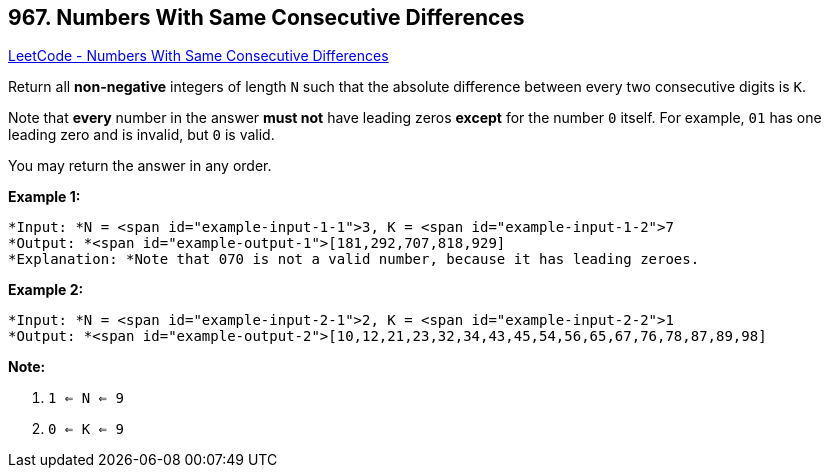 == 967. Numbers With Same Consecutive Differences

https://leetcode.com/problems/numbers-with-same-consecutive-differences/[LeetCode - Numbers With Same Consecutive Differences]

Return all *non-negative* integers of length `N` such that the absolute difference between every two consecutive digits is `K`.

Note that *every* number in the answer *must not* have leading zeros *except* for the number `0` itself. For example, `01` has one leading zero and is invalid, but `0` is valid.

You may return the answer in any order.

 

*Example 1:*

[subs="verbatim,quotes"]
----
*Input: *N = <span id="example-input-1-1">3, K = <span id="example-input-1-2">7
*Output: *<span id="example-output-1">[181,292,707,818,929]
*Explanation: *Note that 070 is not a valid number, because it has leading zeroes.
----


*Example 2:*

[subs="verbatim,quotes"]
----
*Input: *N = <span id="example-input-2-1">2, K = <span id="example-input-2-2">1
*Output: *<span id="example-output-2">[10,12,21,23,32,34,43,45,54,56,65,67,76,78,87,89,98]
----

 


*Note:*


. `1 <= N <= 9`
. `0 <= K <= 9`


